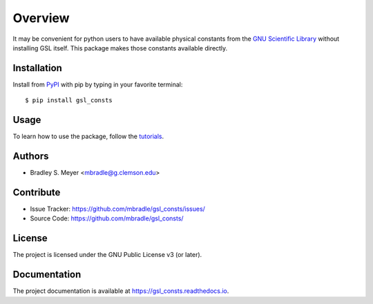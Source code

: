 Overview
========

It may be convenient for python users to have available physical
constants from the
`GNU Scientific Library <https://www.gnu.org/software/gsl/>`_
without installing GSL itself.  This package makes those constants
available directly.

Installation
------------

Install from `PyPI <https://pypi.org/project/gsl_consts>`_ with pip by
typing in your favorite terminal::

    $ pip install gsl_consts

Usage
-----

To learn how to use the package, follow the
`tutorials <http://gsl_consts.readthedocs.io/en/latest/tutorials.html>`_.

Authors
-------

- Bradley S. Meyer <mbradle@g.clemson.edu>

Contribute
----------

- Issue Tracker: `<https://github.com/mbradle/gsl_consts/issues/>`_
- Source Code: `<https://github.com/mbradle/gsl_consts/>`_

License
-------

The project is licensed under the GNU Public License v3 (or later).

Documentation
-------------

The project documentation is available at `<https://gsl_consts.readthedocs.io>`_.

